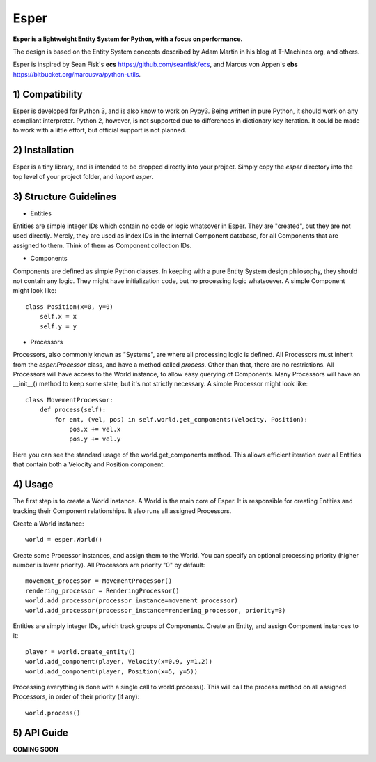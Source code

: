 Esper
=====
**Esper is a lightweight Entity System for Python, with a focus on performance.**

The design is based on the Entity System concepts described by Adam Martin in his blog at
T-Machines.org, and others.

Esper is inspired by Sean Fisk's **ecs** https://github.com/seanfisk/ecs,
and Marcus von Appen's **ebs** https://bitbucket.org/marcusva/python-utils.


1) Compatibility
----------------
Esper is developed for Python 3, and is also know to work on Pypy3. Being written in pure
Python, it should work on any compliant interpreter. Python 2, however, is not supported
due to differences in dictionary key iteration. It could be made to work with a little
effort, but official support is not planned.


2) Installation
---------------
Esper is a tiny library, and is intended to be dropped directly into your project.
Simply copy the *esper* directory into the top level of your project folder, and
*import esper*.


3) Structure Guidelines
-----------------------
* Entities 

Entities are simple integer IDs which contain no code or logic whatsover in Esper.
They are "created", but they are not used directly. Merely, they are used as index
IDs in the internal Component database, for all Components that are assigned to
them. Think of them as Component collection IDs.

* Components

Components are defined as simple Python classes. In keeping with a pure Entity System
design philosophy, they should not contain any logic. They might have initialization
code, but no processing logic whatsoever. A simple Component might look like::

    class Position(x=0, y=0)
        self.x = x
        self.y = y

* Processors

Processors, also commonly known as "Systems", are where all processing logic is defined.
All Processors must inherit from the *esper.Processor* class, and have a method called
*process*. Other than that, there are no restrictions. All Processors will have access
to the World instance, to allow easy querying of Components. Many Processors will have
an __init__() method to keep some state, but it's not strictly necessary. A simple
Processor might look like::

    class MovementProcessor:
        def process(self):
            for ent, (vel, pos) in self.world.get_components(Velocity, Position):
                pos.x += vel.x
                pos.y += vel.y

Here you can see the standard usage of the world.get_components method. This allows
efficient iteration over all Entities that contain both a Velocity and Position
component.


4) Usage
--------
The first step is to create a World instance. A World is the main core of Esper.
It is responsible for creating Entities and tracking their Component relationships.
It also runs all assigned Processors. 

Create a World instance::

    world = esper.World()

Create some Processor instances, and assign them to the World. You can specify an
optional processing priority (higher number is lower priority). All Processors are
priority "0" by default::

    movement_processor = MovementProcessor()
    rendering_processor = RenderingProcessor()
    world.add_processor(processor_instance=movement_processor)
    world.add_processor(processor_instance=rendering_processor, priority=3)

Entities are simply integer IDs, which track groups of Components. Create an Entity,
and assign Component instances to it::

    player = world.create_entity()
    world.add_component(player, Velocity(x=0.9, y=1.2))
    world.add_component(player, Position(x=5, y=5))
    
Processing everything is done with a single call to world.process(). This will call the 
process method on all assigned Processors, in order of their priority (if any)::

    world.process()


5) API Guide
------------

**COMING SOON**
